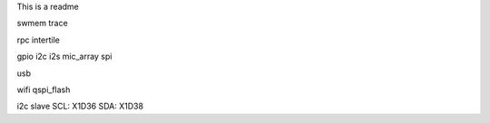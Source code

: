 This is a readme

swmem
trace

rpc
intertile

gpio
i2c
i2s
mic_array
spi


usb

wifi
qspi_flash









i2c
slave
SCL: X1D36
SDA: X1D38
